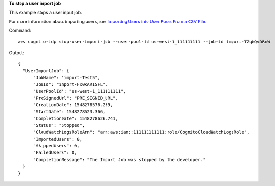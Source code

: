 **To stop a user import job**

This example stops a user input job. 

For more information about importing users, see `Importing Users into User Pools From a CSV File`_.

Command::

  aws cognito-idp stop-user-import-job --user-pool-id us-west-1_111111111 --job-id import-TZqNQvDRnW

Output::

  {
    "UserImportJob": {
        "JobName": "import-Test5",
        "JobId": "import-Fx0kARISFL",
        "UserPoolId": "us-west-1_111111111",
        "PreSignedUrl": "PRE_SIGNED_URL",
        "CreationDate": 1548278576.259,
        "StartDate": 1548278623.366,
        "CompletionDate": 1548278626.741,
        "Status": "Stopped",
        "CloudWatchLogsRoleArn": "arn:aws:iam::111111111111:role/CognitoCloudWatchLogsRole",
        "ImportedUsers": 0,
        "SkippedUsers": 0,
        "FailedUsers": 0,
        "CompletionMessage": "The Import Job was stopped by the developer."
    }
  }
  
.. _`Importing Users into User Pools From a CSV File`: https://docs.aws.amazon.com/cognito/latest/developerguide/cognito-user-pools-using-import-tool.html